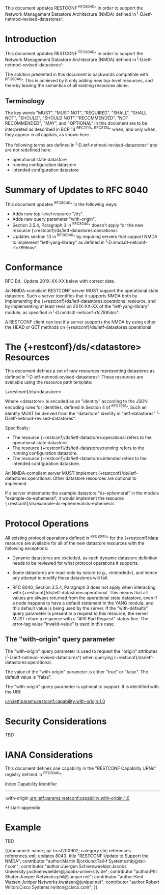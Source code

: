 This document updates RESTCONF ^RFC8040^ in order to support the
Network Management Datastore Architecture (NMDA) defined in
^I-D.ietf-netmod-revised-datastores^.

* Introduction

This document updates RESTCONF ^RFC8040^ in order to support the
Network Management Datastore Architecture (NMDA) defined in
^I-D.ietf-netmod-revised-datastores^.

The solution presented in this document is backwards compatible with
^RFC8040^.  This is achieved by it only adding new top-level
resources, and thereby leaving the semantics of all existing
resources alone.

** Terminology

The key words "MUST", "MUST NOT", "REQUIRED", "SHALL", "SHALL NOT",
"SHOULD", "SHOULD NOT", "RECOMMENDED", "NOT RECOMMENDED", "MAY", and
"OPTIONAL" in this document are to be interpreted as described in BCP
14 ^RFC2119^ ^RFC8174^ when, and only when, they appear in all
capitals, as shown here.

The following terms are defined in
^I-D.ietf-netmod-revised-datastores^ and are not redefined here:

- operational state datastore
- running configuration datastore
- intended configuration datastore

* Summary of Updates to RFC 8040

This document updates ^RFC8040^ in the following ways:

- Adds new top-level resource "/ds".
- Adds new query parameter "with-origin".
- Section 3.5.4, Paragraph 3 in ^RFC8040^ doesn't apply for the new resource
  {+restconf}/ds/ietf-datastores:operational.
- Updates section 10 in ^RFC8040^ by requiring servers that support NMDA to
  implement "ietf-yang-library" as defined in
  ^I-D.nmdsdt-netconf-rfc7895bis^.

* Conformance

RFC Ed.: Update 201X-XX-XX below with correct date.

An NMDA-compliant RESTCONF server MUST support the operational state
datastore.  Such a server identifies that it supports NMDA both by
implementing the {+restconf}/ds/ietf-datastores:operational resource,
and by implementing at least revision 201X-XX-XX of the
"ietf-yang-library" module, as specified in
^I-D.nmdsdt-netconf-rfc7895bis^.

A RESTCONF client can test if a server supports the NMDA by using
either the HEAD or GET methods on
{+restconf}/ds/ietf-datastores:operational.

* The {+restconf}/ds/<datastore> Resources

This document defines a set of new resources representing datastores
as defined in ^I-D.ietf-netmod-revised-datastores^.  These
resources are available using the resource path template:

  {+restconf}/ds/<datastore>

Where <datastore> is encoded as an "identity" according to the JSON
encoding rules for identities, defined in Section 4 of ^RFC7951^.
Such an identity MUST be derived from the "datastore" identity in
"ietf-datastores" ^I-D.ietf-netmod-revised-datastores^.

Specifically:

- The resource {+restconf}/ds/ietf-datastores:operational
  refers to the operational state datastore.
- The resource {+restconf}/ds/ietf-datastores:running refers to the
  running configuration datastore.
- The resource {+restconf}/ds/ietf-datastores:intended refers to the
  intended configuration datastore.

An NMDA-compliant server MUST implement
{+restconf}/ds/ietf-datastores:operational.  Other datastore resources
are optional to implement.

If a server implements the example datastore "ds-ephemeral" in
the module "example-ds-ephemeral", it would implement the resource
{+restconf}/ds/example-ds-ephemeral:ds-ephemeral.

* Protocol Operations

All existing protocol operations defined in ^RFC8040^ for the
{+restconf}/data resource are available for all of the new datastore
resources with the following exceptions:

- Dynamic datastores are excluded, as each dynamic datastore
  definition needs to be reviewed for what protocol operations it
  supports.

- Some datastores are read-only by nature (e.g., <intended>), and
  hence any attempt to modify these datastores will fail.

- RFC 8040, Section 3.5.4, Paragraph 3 does not apply when interacting
  with {+restconf}/ds/ietf-datastores:operational.  This means that
  all values are always returned from the operational state datastore,
  even if a node happens to have a default statement in the YANG
  module, and this default value is being used by the server.  If the
  "with-defaults" query parameter is present in a request to this
  resource, the server MUST return a response with a "400 Bad Request"
  status-line.  The error-tag value "invalid-value" is used in this
  case.

** The "with-origin" query parameter

The "with-origin" query parameter is used to request the "origin"
attributes (^I-D.ietf-netmod-revised-datastores^) when querying
{+restconf}/ds/ietf-datastores:operational.

The value of the "with-origin" parameter is either "true" or "false".
The default value is "false".

The "with-origin" query parameter is optional to support.  It is
identified with the URI:

  urn:ietf:params:restconf:capability:with-origin:1.0

* Security Considerations

TBD

* IANA Considerations

This document defines one capability in the "RESTCONF Capability URNs"
registry defined in ^RFC8040^:

  Index          Capability Identifier
  ------------------------------------------------------------------

  :with-origin   urn:ietf:params:restconf:capability:with-origin:1.0

*! start-appendix

* Example

TBD



{{document:
    name ;
    ipr trust200902;
    category std;
    references references.xml;
    updates 8040;
    title "RESTCONF Update to Support the NMDA";
    contributor "author:Martin Bjorklund:Tail-f Systems:mbj@tail-f.com";
    contributor "author:Juergen Schoenwaelder:Jacobs University:j.schoenwaelder@jacobs-university.de";
    contributor "author:Phil Shafer:Juniper Networks:phil@juniper.net";
    contributor "author:Kent Watsen:Juniper Networks:kwatsen@juniper.net";
    contributor "author:Robert Wilton:Cisco Systems:rwilton@cisco.com";
}}

